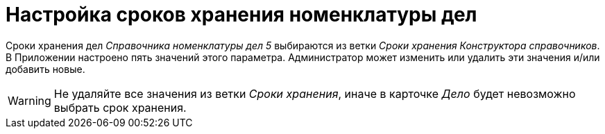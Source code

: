 = Настройка сроков хранения номенклатуры дел

Сроки хранения дел _Справочника номенклатуры дел 5_ выбираются из ветки _Сроки хранения_ _Конструктора справочников_. В Приложении настроено пять значений этого параметра. Администратор может изменить или удалить эти значения и/или добавить новые.

WARNING: Не удаляйте все значения из ветки _Сроки хранения_, иначе в карточке _Дело_ будет невозможно выбрать срок хранения.

